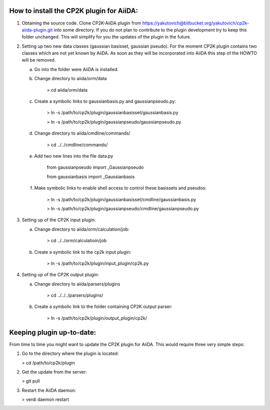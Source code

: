 How to install the CP2K plugin for AiiDA:
========================================

1) Obtaining the source code. Clone CP2K-AiiDA plugin from https://yakutovich@bitbucket.org/yakutovich/cp2k-aiida-plugin.git into some directory. If you do not plan to contribute to the plugin development try to keep this folder unchanged. This will simplify for you the updates of the plugin in the future.

2) Setting up two new data classes (gaussian basisset, gaussian pseudo). For the moment CP2K plugin contains two classes which are not yet known by AiiDA. As soon as they will be incorporated into AiiDA this step of the HOWTO will be removed.

   a) Go into the folder were AiiDA is installed. 
   b) Change directory to aiida/orm/data

       > cd aiida/orm/data
   c) Create a symbolic links to gaussianbasis.py and gaussianpseudo.py:

       > ln -s /path/to/cp2k/plugin/gaussianbasisset/gaussianbasis.py

       > ln -s /path/to/cp2k/plugin/gaussianpseudo/gaussianpseudo.py

   d) Change directory to aiida/cmdline/commands/

       > cd ../../cmdline/commands/

   e) Add two new lines into the file data.py

       from gaussianpseudo  import _Gaussianpseudo

       from gaussianbasis import _Gaussianbasis


   f) Make symbolic links to enable shell access to control these basissets and pseudos:

       > ln -s /path/to/cp2k/plugin/gaussianbasisset/cmdline/gaussianbasis.py

       > ln -s /path/to/cp2k/plugin/gaussianpseudo/cmdline/gaussianpseudo.py


3) Setting up of the CP2K input plugin:

   a) Change directory to aiida/orm/calculation/job:

       > cd ../../orm/calculatioin/job

   b) Create a symbolic link to the cp2k input plugin:

       > ln -s /path/to/cp2k/plugin/input_plugin/cp2k.py

4) Setting up of the CP2K output plugin:

   a) Change directory to aiida/parsers/plugins

       > cd ../../../parsers/plugins/

   b) Create a symbolic link to the folder containing CP2K output parser:

       > ln -s /path/to/cp2k/plugin/output_plugin/cp2k/

Keeping plugin up-to-date:
=========================

From time to time you might want to update the CP2K plugin for AiiDA. This would require three very simple steps:

1) Go to the directory where the plugin is located:

   > cd /path/to/cp2k/plugin

2) Get the update from the server:

   > git pull

3) Restart the AiiDA daemon:

   > verdi daemon restart
